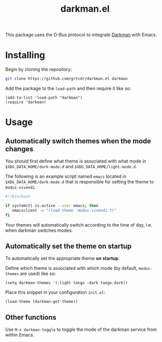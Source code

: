 #+TITLE: darkman.el

This package uses the D-Bus protocol to integrate [[https://darkman.whynothugo.nl][Darkman]] with Emacs.

* Installing

Begin by cloning the repository:

#+begin_src sh
git clone https://github.com/grtcdr/darkman.el darkman
#+end_src

Add the package to the =load-path= and then require it like so:

#+begin_src elisp
(add-to-list 'load-path "darkman")
(require 'darkman)
#+end_src

* Usage

** Automatically switch themes when the mode changes

You should first define what theme is associated with what mode in
=$XDG_DATA_HOME/dark-mode.d= and =$XDG_DATA_HOME/light-mode.d=.

The following is an example script named =emacs= located in
=$XDG_DATA_HOME/dark-mode.d= that is responsible for setting the theme
to =modus-vivendi=.

#+begin_src sh
#!/bin/bash

if systemctl is-active --user emacs; then
   emacsclient -e "(load-theme 'modus-vivendi t)"
fi
#+end_src

Your themes will automatically switch according to the time of day,
i.e. when darkman switches modes.

** Automatically set the theme on startup

To automatically set the appropriate theme *on startup*

Define which theme is associated with which mode (by default,
=modus-themes= are used) like so:

#+begin_src elisp
(setq darkman-themes '(:light tango :dark tango-dark))
#+end_src

Place this snippet in your configuration =init.el=:

#+begin_src elisp
(load-theme (darkman-get-theme))
#+end_src

** Other functions

Use =M-x darkman-toggle= to toggle the mode of the darkman service
from within Emacs.
